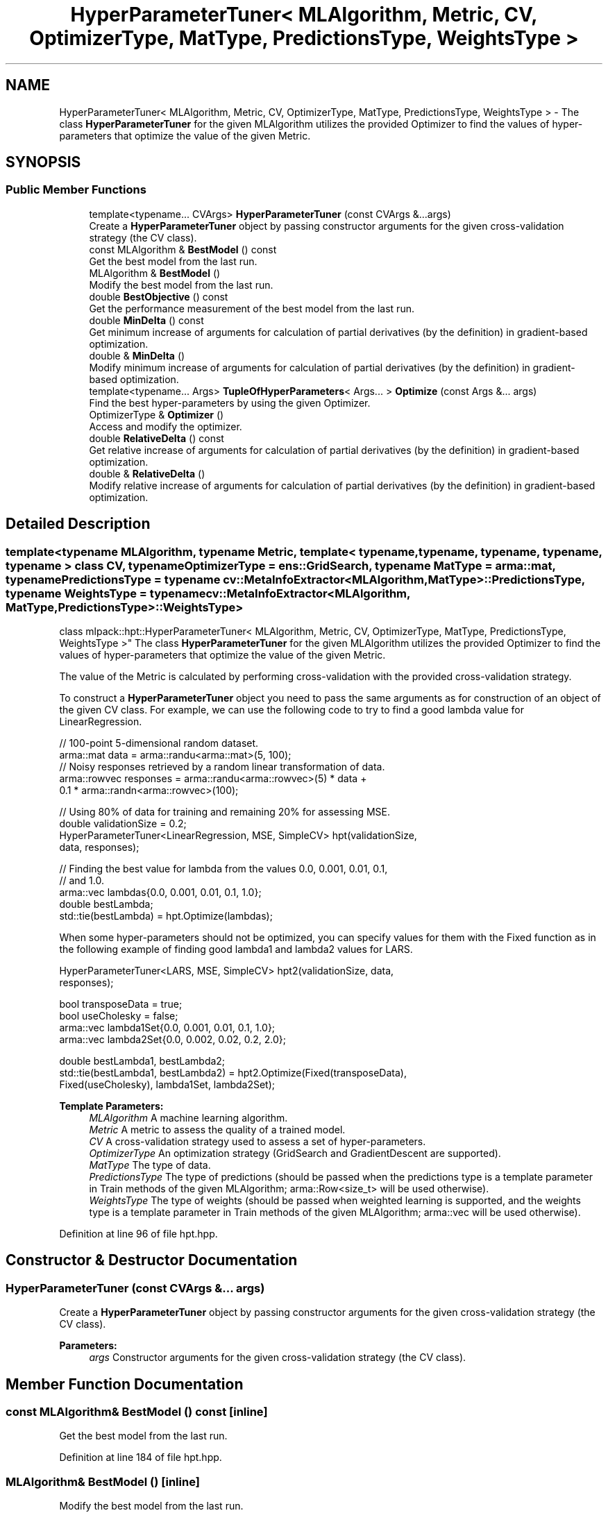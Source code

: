 .TH "HyperParameterTuner< MLAlgorithm, Metric, CV, OptimizerType, MatType, PredictionsType, WeightsType >" 3 "Sun Aug 22 2021" "Version 3.4.2" "mlpack" \" -*- nroff -*-
.ad l
.nh
.SH NAME
HyperParameterTuner< MLAlgorithm, Metric, CV, OptimizerType, MatType, PredictionsType, WeightsType > \- The class \fBHyperParameterTuner\fP for the given MLAlgorithm utilizes the provided Optimizer to find the values of hyper-parameters that optimize the value of the given Metric\&.  

.SH SYNOPSIS
.br
.PP
.SS "Public Member Functions"

.in +1c
.ti -1c
.RI "template<typename\&.\&.\&. CVArgs> \fBHyperParameterTuner\fP (const CVArgs &\&.\&.\&.args)"
.br
.RI "Create a \fBHyperParameterTuner\fP object by passing constructor arguments for the given cross-validation strategy (the CV class)\&. "
.ti -1c
.RI "const MLAlgorithm & \fBBestModel\fP () const"
.br
.RI "Get the best model from the last run\&. "
.ti -1c
.RI "MLAlgorithm & \fBBestModel\fP ()"
.br
.RI "Modify the best model from the last run\&. "
.ti -1c
.RI "double \fBBestObjective\fP () const"
.br
.RI "Get the performance measurement of the best model from the last run\&. "
.ti -1c
.RI "double \fBMinDelta\fP () const"
.br
.RI "Get minimum increase of arguments for calculation of partial derivatives (by the definition) in gradient-based optimization\&. "
.ti -1c
.RI "double & \fBMinDelta\fP ()"
.br
.RI "Modify minimum increase of arguments for calculation of partial derivatives (by the definition) in gradient-based optimization\&. "
.ti -1c
.RI "template<typename\&.\&.\&. Args> \fBTupleOfHyperParameters\fP< Args\&.\&.\&. > \fBOptimize\fP (const Args &\&.\&.\&. args)"
.br
.RI "Find the best hyper-parameters by using the given Optimizer\&. "
.ti -1c
.RI "OptimizerType & \fBOptimizer\fP ()"
.br
.RI "Access and modify the optimizer\&. "
.ti -1c
.RI "double \fBRelativeDelta\fP () const"
.br
.RI "Get relative increase of arguments for calculation of partial derivatives (by the definition) in gradient-based optimization\&. "
.ti -1c
.RI "double & \fBRelativeDelta\fP ()"
.br
.RI "Modify relative increase of arguments for calculation of partial derivatives (by the definition) in gradient-based optimization\&. "
.in -1c
.SH "Detailed Description"
.PP 

.SS "template<typename MLAlgorithm, typename Metric, template< typename, typename, typename, typename, typename > class CV, typename OptimizerType = ens::GridSearch, typename MatType = arma::mat, typename PredictionsType = typename cv::MetaInfoExtractor<MLAlgorithm,                 MatType>::PredictionsType, typename WeightsType = typename cv::MetaInfoExtractor<MLAlgorithm, MatType,                 PredictionsType>::WeightsType>
.br
class mlpack::hpt::HyperParameterTuner< MLAlgorithm, Metric, CV, OptimizerType, MatType, PredictionsType, WeightsType >"
The class \fBHyperParameterTuner\fP for the given MLAlgorithm utilizes the provided Optimizer to find the values of hyper-parameters that optimize the value of the given Metric\&. 

The value of the Metric is calculated by performing cross-validation with the provided cross-validation strategy\&.
.PP
To construct a \fBHyperParameterTuner\fP object you need to pass the same arguments as for construction of an object of the given CV class\&. For example, we can use the following code to try to find a good lambda value for LinearRegression\&.
.PP
.PP
.nf
// 100-point 5-dimensional random dataset\&.
arma::mat data = arma::randu<arma::mat>(5, 100);
// Noisy responses retrieved by a random linear transformation of data\&.
arma::rowvec responses = arma::randu<arma::rowvec>(5) * data +
    0\&.1 * arma::randn<arma::rowvec>(100);

// Using 80% of data for training and remaining 20% for assessing MSE\&.
double validationSize = 0\&.2;
HyperParameterTuner<LinearRegression, MSE, SimpleCV> hpt(validationSize,
    data, responses);

// Finding the best value for lambda from the values 0\&.0, 0\&.001, 0\&.01, 0\&.1,
// and 1\&.0\&.
arma::vec lambdas{0\&.0, 0\&.001, 0\&.01, 0\&.1, 1\&.0};
double bestLambda;
std::tie(bestLambda) = hpt\&.Optimize(lambdas);
.fi
.PP
.PP
When some hyper-parameters should not be optimized, you can specify values for them with the Fixed function as in the following example of finding good lambda1 and lambda2 values for LARS\&.
.PP
.PP
.nf
HyperParameterTuner<LARS, MSE, SimpleCV> hpt2(validationSize, data,
    responses);

bool transposeData = true;
bool useCholesky = false;
arma::vec lambda1Set{0\&.0, 0\&.001, 0\&.01, 0\&.1, 1\&.0};
arma::vec lambda2Set{0\&.0, 0\&.002, 0\&.02, 0\&.2, 2\&.0};

double bestLambda1, bestLambda2;
std::tie(bestLambda1, bestLambda2) = hpt2\&.Optimize(Fixed(transposeData),
    Fixed(useCholesky), lambda1Set, lambda2Set);
.fi
.PP
.PP
\fBTemplate Parameters:\fP
.RS 4
\fIMLAlgorithm\fP A machine learning algorithm\&. 
.br
\fIMetric\fP A metric to assess the quality of a trained model\&. 
.br
\fICV\fP A cross-validation strategy used to assess a set of hyper-parameters\&. 
.br
\fIOptimizerType\fP An optimization strategy (GridSearch and GradientDescent are supported)\&. 
.br
\fIMatType\fP The type of data\&. 
.br
\fIPredictionsType\fP The type of predictions (should be passed when the predictions type is a template parameter in Train methods of the given MLAlgorithm; arma::Row<size_t> will be used otherwise)\&. 
.br
\fIWeightsType\fP The type of weights (should be passed when weighted learning is supported, and the weights type is a template parameter in Train methods of the given MLAlgorithm; arma::vec will be used otherwise)\&. 
.RE
.PP

.PP
Definition at line 96 of file hpt\&.hpp\&.
.SH "Constructor & Destructor Documentation"
.PP 
.SS "\fBHyperParameterTuner\fP (const CVArgs &\&.\&.\&. args)"

.PP
Create a \fBHyperParameterTuner\fP object by passing constructor arguments for the given cross-validation strategy (the CV class)\&. 
.PP
\fBParameters:\fP
.RS 4
\fIargs\fP Constructor arguments for the given cross-validation strategy (the CV class)\&. 
.RE
.PP

.SH "Member Function Documentation"
.PP 
.SS "const MLAlgorithm& BestModel () const\fC [inline]\fP"

.PP
Get the best model from the last run\&. 
.PP
Definition at line 184 of file hpt\&.hpp\&.
.SS "MLAlgorithm& BestModel ()\fC [inline]\fP"

.PP
Modify the best model from the last run\&. 
.PP
Definition at line 187 of file hpt\&.hpp\&.
.SS "double BestObjective () const\fC [inline]\fP"

.PP
Get the performance measurement of the best model from the last run\&. 
.PP
Definition at line 181 of file hpt\&.hpp\&.
.SS "double MinDelta () const\fC [inline]\fP"

.PP
Get minimum increase of arguments for calculation of partial derivatives (by the definition) in gradient-based optimization\&. This value is going to be used when it is greater than the increase calculated with the rules described in the documentation for \fBRelativeDelta()\fP\&.
.PP
The default value is 1e-10\&. 
.PP
Definition at line 142 of file hpt\&.hpp\&.
.SS "double& MinDelta ()\fC [inline]\fP"

.PP
Modify minimum increase of arguments for calculation of partial derivatives (by the definition) in gradient-based optimization\&. This value is going to be used when it is greater than the increase calculated with the rules described in the documentation for \fBRelativeDelta()\fP\&.
.PP
The default value is 1e-10\&. 
.PP
Definition at line 152 of file hpt\&.hpp\&.
.PP
References HyperParameterTuner< MLAlgorithm, Metric, CV, OptimizerType, MatType, PredictionsType, WeightsType >::Optimize()\&.
.SS "\fBTupleOfHyperParameters\fP<Args\&.\&.\&.> Optimize (const Args &\&.\&.\&. args)"

.PP
Find the best hyper-parameters by using the given Optimizer\&. For each hyper-parameter one of the following should be passed as an argument\&.
.IP "1." 4
A set of values to choose from (when using GridSearch as an optimizer)\&. The set of values should be an STL-compatible container (it should provide begin() and end() methods returning iterators)\&.
.IP "2." 4
A starting value (when using any other optimizer than GridSearch)\&.
.IP "3." 4
A value fixed by using the function \fBmlpack::hpt::Fixed\fP\&. In this case the hyper-parameter will not be optimized\&.
.PP
.PP
All arguments should be passed in the same order as if the corresponding hyper-parameters would be passed into the Evaluate method of the given CV class (in the order as they appear in the constructor(s) of the given MLAlgorithm)\&. Also, arguments for all required hyper-parameters (ones that don't have default values in the corresponding MLAlgorithm constructor) should be provided\&.
.PP
The method returns a tuple of values for hyper-parameters that haven't been fixed\&.
.PP
\fBParameters:\fP
.RS 4
\fIargs\fP Arguments corresponding to hyper-parameters (see the method description for more information)\&. 
.RE
.PP

.PP
Referenced by HyperParameterTuner< MLAlgorithm, Metric, CV, OptimizerType, MatType, PredictionsType, WeightsType >::MinDelta()\&.
.SS "OptimizerType& Optimizer ()\fC [inline]\fP"

.PP
Access and modify the optimizer\&. 
.PP
Definition at line 110 of file hpt\&.hpp\&.
.SS "double RelativeDelta () const\fC [inline]\fP"

.PP
Get relative increase of arguments for calculation of partial derivatives (by the definition) in gradient-based optimization\&. The exact increase for some particular argument is equal to the absolute value of the argument multiplied by the relative increase (see also the documentation for \fBMinDelta()\fP)\&.
.PP
The default value is 0\&.01\&. 
.PP
Definition at line 121 of file hpt\&.hpp\&.
.SS "double& RelativeDelta ()\fC [inline]\fP"

.PP
Modify relative increase of arguments for calculation of partial derivatives (by the definition) in gradient-based optimization\&. The exact increase for some particular argument is equal to the absolute value of the argument multiplied by the relative increase (see also the documentation for \fBMinDelta()\fP)\&.
.PP
The default value is 0\&.01\&. 
.PP
Definition at line 132 of file hpt\&.hpp\&.

.SH "Author"
.PP 
Generated automatically by Doxygen for mlpack from the source code\&.

